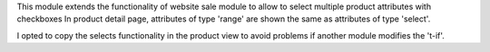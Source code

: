 This module extends the functionality of website sale module to allow to select multiple product attributes with checkboxes
In product detail page, attributes of type 'range' are shown the same as attributes of type 'select'.

I opted to copy the selects functionality in the product view to avoid problems if another module modifies the 't-if'.
